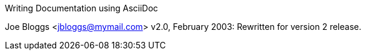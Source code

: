 Writing Documentation using AsciiDoc

====================================

Joe Bloggs <jbloggs@mymail.com>
v2.0, February 2003:
Rewritten for version 2 release.
